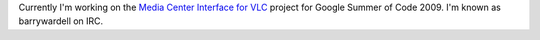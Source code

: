 Currently I'm working on the `Media Center Interface for VLC <SoC_2009/Media_Center_Interface_for_VLC>`__ project for Google Summer of Code 2009. I'm known as barrywardell on IRC.
